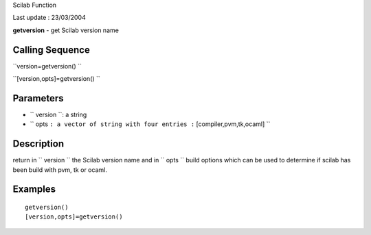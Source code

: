 Scilab Function

Last update : 23/03/2004

**getversion** - get Scilab version name

Calling Sequence
~~~~~~~~~~~~~~~~

``version=getversion()  ``

``[version,opts]=getversion()  ``

Parameters
~~~~~~~~~~

-  ``           version         ``: a string
-  ``           opts         ``: a vector of string with four entries
   :``           [compiler,pvm,tk,ocaml]         ``

Description
~~~~~~~~~~~

return in ``         version       `` the Scilab version name and in
``         opts       `` build options which can be used to determine if
scilab has been build with pvm, tk or ocaml.

Examples
~~~~~~~~

::


    getversion()
    [version,opts]=getversion()
     
      

